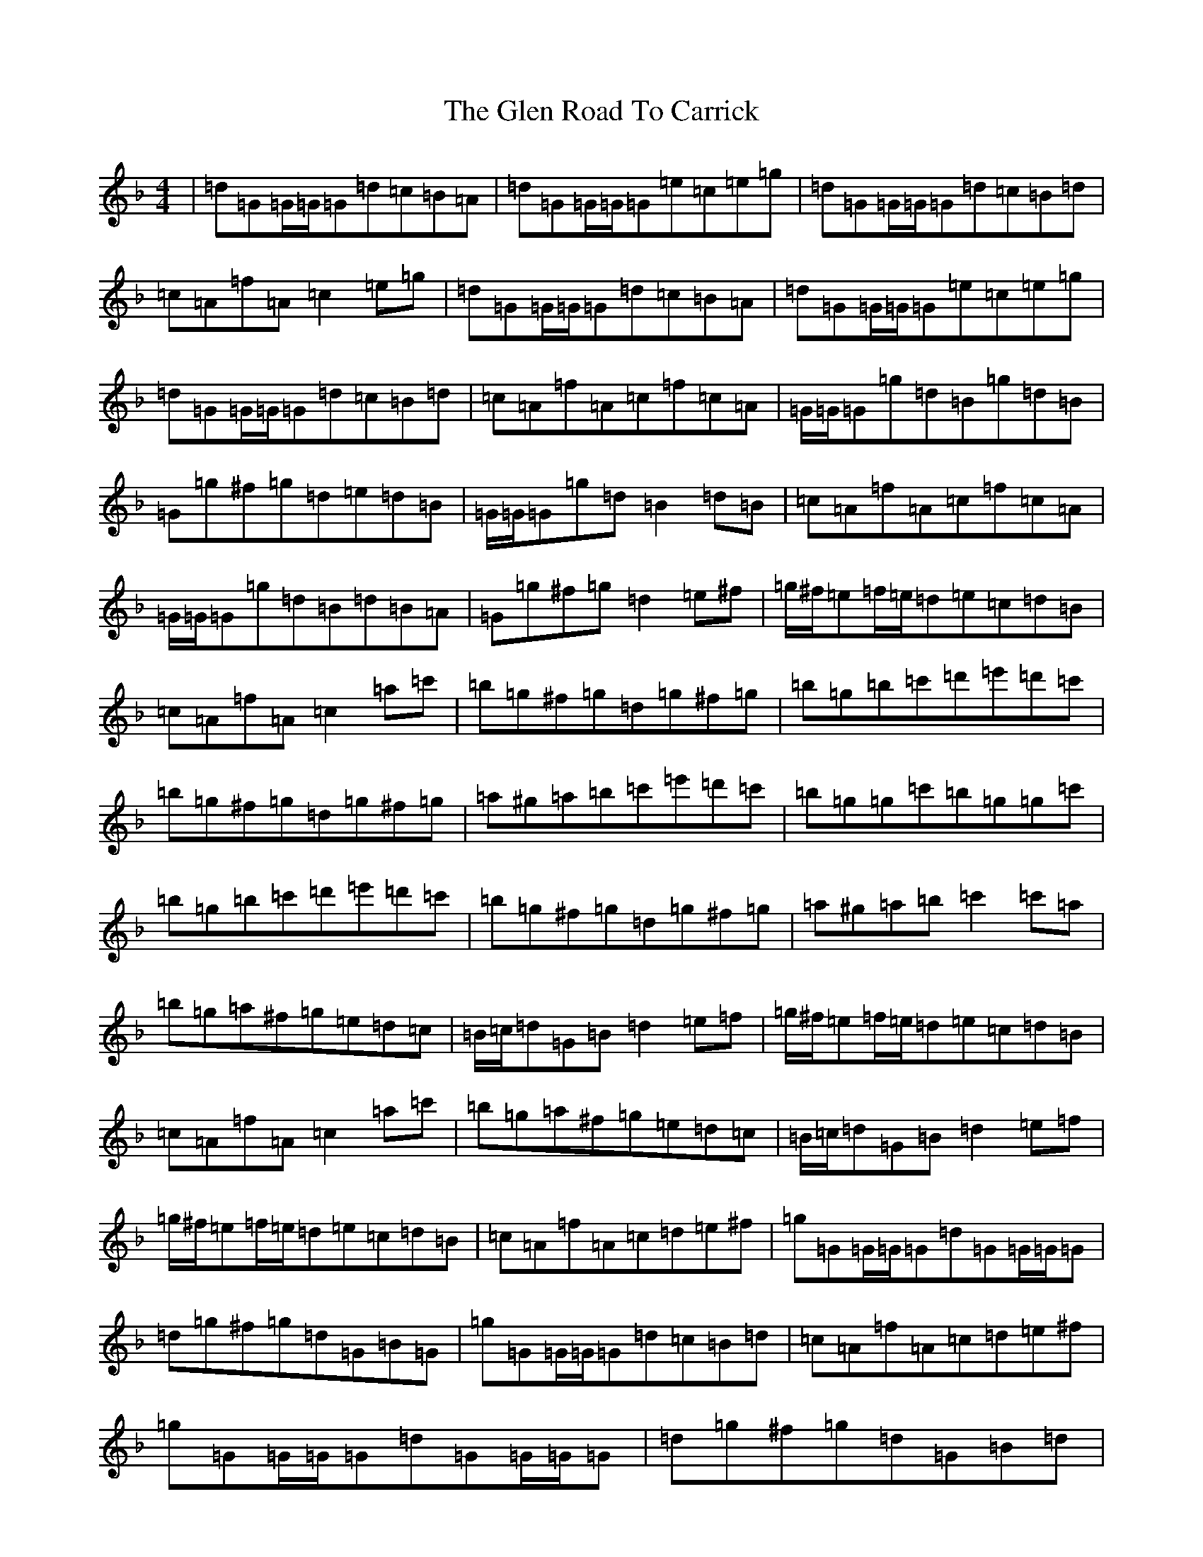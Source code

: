 X: 8067
T: Glen Road To Carrick, The
S: https://thesession.org/tunes/2285#setting15646
Z: D Mixolydian
R: reel
M:4/4
L:1/8
K: C Mixolydian
|=d=G=G/2=G/2=G=d=c=B=A|=d=G=G/2=G/2=G=e=c=e=g|=d=G=G/2=G/2=G=d=c=B=d|=c=A=f=A=c2=e=g|=d=G=G/2=G/2=G=d=c=B=A|=d=G=G/2=G/2=G=e=c=e=g|=d=G=G/2=G/2=G=d=c=B=d|=c=A=f=A=c=f=c=A|=G/2=G/2=G=g=d=B=g=d=B|=G=g^f=g=d=e=d=B|=G/2=G/2=G=g=d=B2=d=B|=c=A=f=A=c=f=c=A|=G/2=G/2=G=g=d=B=d=B=A|=G=g^f=g=d2=e^f|=g/2^f/2=e=f/2=e/2=d=e=c=d=B|=c=A=f=A=c2=a=c'|=b=g^f=g=d=g^f=g|=b=g=b=c'=d'=e'=d'=c'|=b=g^f=g=d=g^f=g|=a^g=a=b=c'=e'=d'=c'|=b=g=g=c'=b=g=g=c'|=b=g=b=c'=d'=e'=d'=c'|=b=g^f=g=d=g^f=g|=a^g=a=b=c'2=c'=a|=b=g=a^f=g=e=d=c|=B/2=c/2=d=G=B=d2=e=f|=g/2^f/2=e=f/2=e/2=d=e=c=d=B|=c=A=f=A=c2=a=c'|=b=g=a^f=g=e=d=c|=B/2=c/2=d=G=B=d2=e=f|=g/2^f/2=e=f/2=e/2=d=e=c=d=B|=c=A=f=A=c=d=e^f|=g=G=G/2=G/2=G=d=G=G/2=G/2=G|=d=g^f=g=d=G=B=G|=g=G=G/2=G/2=G=d=c=B=d|=c=A=f=A=c=d=e^f|=g=G=G/2=G/2=G=d=G=G/2=G/2=G|=d=g^f=g=d=G=B=d|=g=e=f=d=e=c=d=B|=c=A=f=A=c2=e=g|